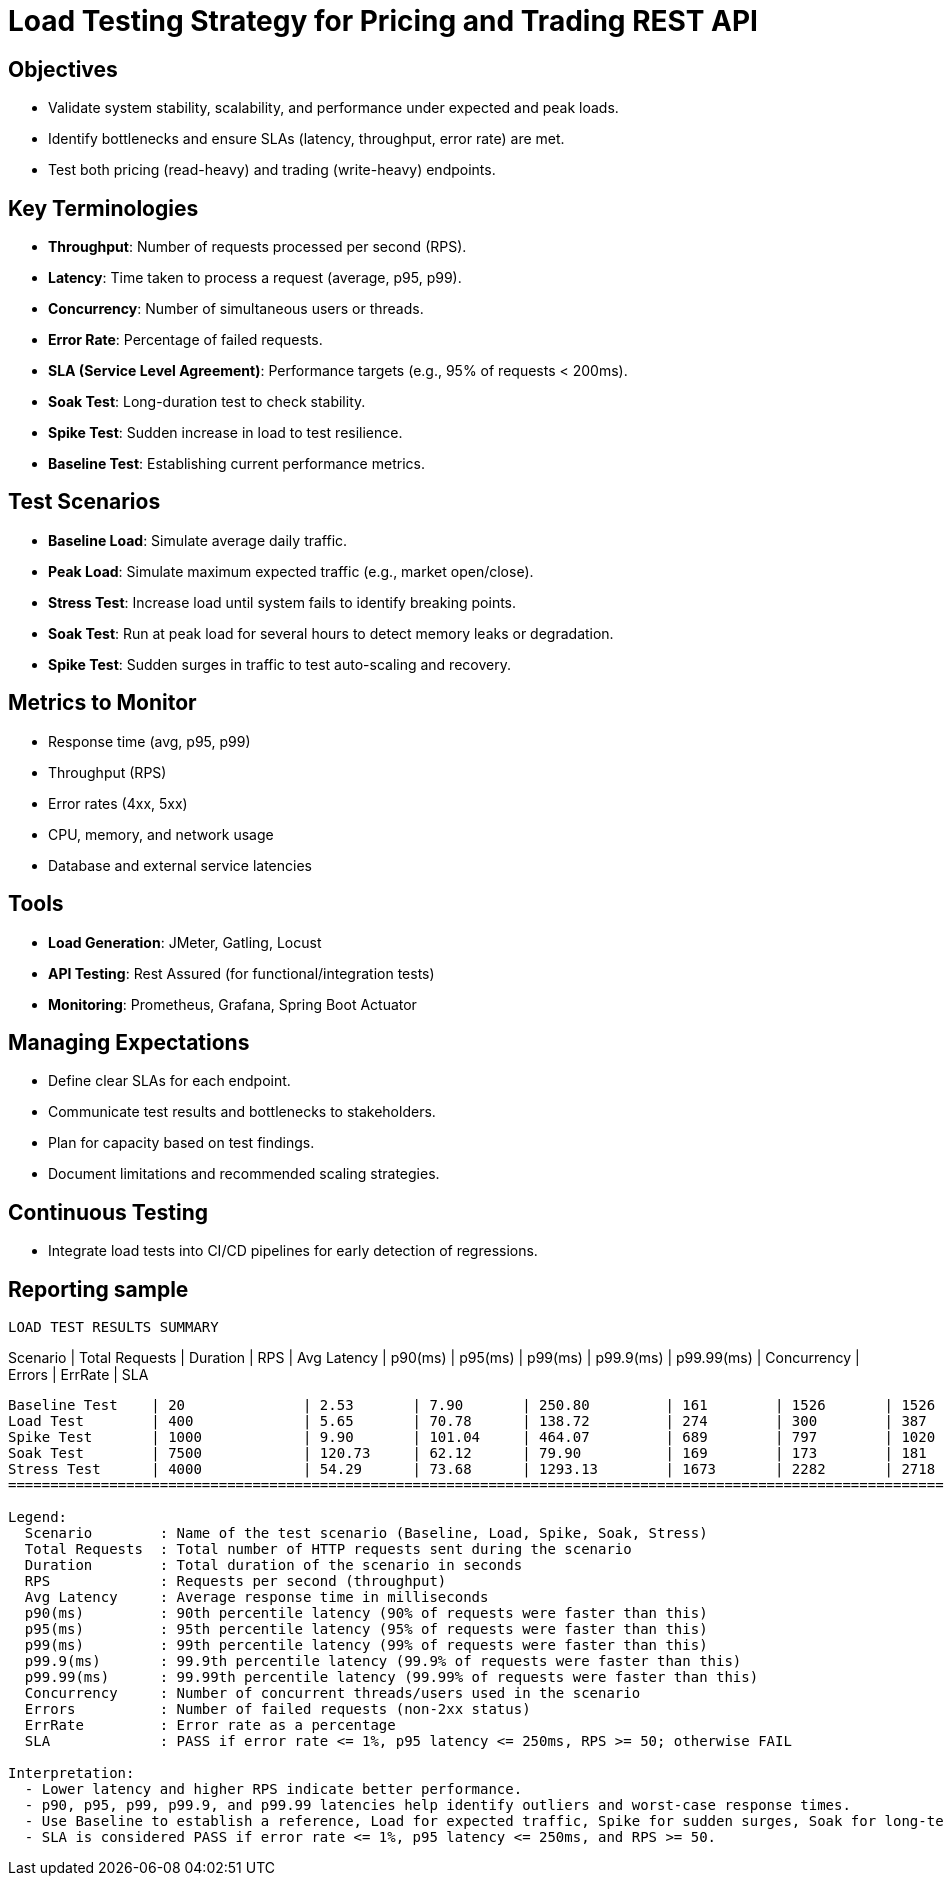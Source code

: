 = Load Testing Strategy for Pricing and Trading REST API

== Objectives
- Validate system stability, scalability, and performance under expected and peak loads.
- Identify bottlenecks and ensure SLAs (latency, throughput, error rate) are met.
- Test both pricing (read-heavy) and trading (write-heavy) endpoints.

== Key Terminologies
- *Throughput*: Number of requests processed per second (RPS).
- *Latency*: Time taken to process a request (average, p95, p99).
- *Concurrency*: Number of simultaneous users or threads.
- *Error Rate*: Percentage of failed requests.
- *SLA (Service Level Agreement)*: Performance targets (e.g., 95% of requests < 200ms).
- *Soak Test*: Long-duration test to check stability.
- *Spike Test*: Sudden increase in load to test resilience.
- *Baseline Test*: Establishing current performance metrics.

== Test Scenarios
- *Baseline Load*: Simulate average daily traffic.
- *Peak Load*: Simulate maximum expected traffic (e.g., market open/close).
- *Stress Test*: Increase load until system fails to identify breaking points.
- *Soak Test*: Run at peak load for several hours to detect memory leaks or degradation.
- *Spike Test*: Sudden surges in traffic to test auto-scaling and recovery.

== Metrics to Monitor
- Response time (avg, p95, p99)
- Throughput (RPS)
- Error rates (4xx, 5xx)
- CPU, memory, and network usage
- Database and external service latencies

== Tools
- *Load Generation*: JMeter, Gatling, Locust
- *API Testing*: Rest Assured (for functional/integration tests)
- *Monitoring*: Prometheus, Grafana, Spring Boot Actuator

== Managing Expectations
- Define clear SLAs for each endpoint.
- Communicate test results and bottlenecks to stakeholders.
- Plan for capacity based on test findings.
- Document limitations and recommended scaling strategies.

== Continuous Testing
- Integrate load tests into CI/CD pipelines for early detection of regressions.

== Reporting sample

===============================================================================================================================================================================
                                                          LOAD TEST RESULTS SUMMARY
===============================================================================================================================================================================
Scenario         | Total Requests  | Duration   | RPS        | Avg Latency    | p90(ms)    | p95(ms)    | p99(ms)    | p99.9(ms)  | p99.99(ms) | Concurrency | Errors     | ErrRate    | SLA
-------------------------------------------------------------------------------------------------------------------------------------------------------------------------------
Baseline Test    | 20              | 2.53       | 7.90       | 250.80         | 161        | 1526       | 1526       | 1526       | 1526       | 2          | 0          | 0.00       | FAIL
Load Test        | 400             | 5.65       | 70.78      | 138.72         | 274        | 300        | 387        | 403        | 403        | 10         | 0          | 0.00       | FAIL
Spike Test       | 1000            | 9.90       | 101.04     | 464.07         | 689        | 797        | 1020       | 1084       | 1164       | 50         | 0          | 0.00       | FAIL
Soak Test        | 7500            | 120.73     | 62.12      | 79.90          | 169        | 173        | 181        | 192        | 217        | 5          | 0          | 0.00       | PASS
Stress Test      | 4000            | 54.29      | 73.68      | 1293.13        | 1673       | 2282       | 2718       | 3769       | 4076       | 100        | 0          | 0.00       | FAIL
===============================================================================================================================================================================

Legend:
  Scenario        : Name of the test scenario (Baseline, Load, Spike, Soak, Stress)
  Total Requests  : Total number of HTTP requests sent during the scenario
  Duration        : Total duration of the scenario in seconds
  RPS             : Requests per second (throughput)
  Avg Latency     : Average response time in milliseconds
  p90(ms)         : 90th percentile latency (90% of requests were faster than this)
  p95(ms)         : 95th percentile latency (95% of requests were faster than this)
  p99(ms)         : 99th percentile latency (99% of requests were faster than this)
  p99.9(ms)       : 99.9th percentile latency (99.9% of requests were faster than this)
  p99.99(ms)      : 99.99th percentile latency (99.99% of requests were faster than this)
  Concurrency     : Number of concurrent threads/users used in the scenario
  Errors          : Number of failed requests (non-2xx status)
  ErrRate         : Error rate as a percentage
  SLA             : PASS if error rate <= 1%, p95 latency <= 250ms, RPS >= 50; otherwise FAIL

Interpretation:
  - Lower latency and higher RPS indicate better performance.
  - p90, p95, p99, p99.9, and p99.99 latencies help identify outliers and worst-case response times.
  - Use Baseline to establish a reference, Load for expected traffic, Spike for sudden surges, Soak for long-term stability, and Stress to find breaking points.
  - SLA is considered PASS if error rate <= 1%, p95 latency <= 250ms, and RPS >= 50.
